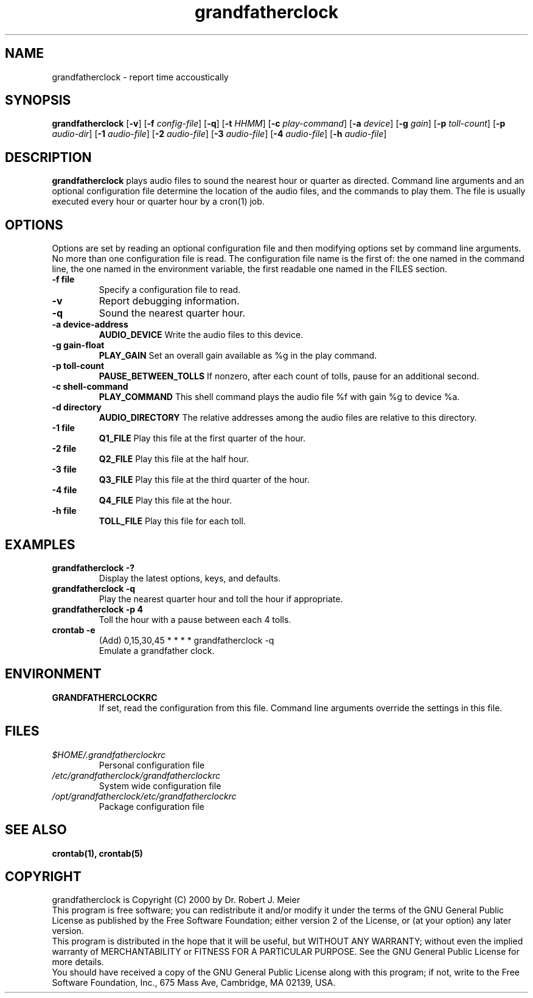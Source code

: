 .\" grandfatherclock.6,v 1.0.0 2000-07-21
.\"
.\" grandfatherclock - toll the time accoustically
.\" Copyright (C) 2000 Dr. Robert J. Meier <robert.meier@computer.org>
.\"
.\" This program is free software; you can redistribute it and/or modify
.\" it under the terms of the GNU General Public License as published by
.\" the Free Software Foundation; either version 2 of the License, or
.\" (at your option) any later version.
.\"
.\" This program is distributed in the hope that it will be useful,
.\" but WITHOUT ANY WARRANTY; without even the implied warranty of
.\" MERCHANTABILITY or FITNESS FOR A PARTICULAR PURPOSE.  See the
.\" GNU General Public License for more details.
.\"
.\" You should have received a copy of the GNU General Public License
.\" along with this program; if not, write to the Free Software
.\" Foundation, Inc., 675 Mass Ave, Cambridge, MA 02139, USA.
.\"
.TH grandfatherclock 6 "2000-07-21" "1.0.0" "Accoustic clock"
.SH NAME
grandfatherclock \- report time accoustically
.SH SYNOPSIS
.B grandfatherclock
.RB [\| \-v \|]
.RB [\| \-f
.IR config-file \|]
.RB [\| \-q \|]
.RB [\| \-t
.IR HHMM \|]
.RB [\| \-c
.IR play-command \|]
.RB [\| \-a
.IR device \|]
.RB [\| \-g
.IR gain \|]
.RB [\| \-p
.IR toll-count \|]
.RB [\| \-p
.IR audio-dir \|]
.RB [\| \-1
.IR audio-file \|]
.RB [\| \-2
.IR audio-file \|]
.RB [\| \-3
.IR audio-file \|]
.RB [\| \-4
.IR audio-file \|]
.RB [\| \-h
.IR audio-file \|]
.SH DESCRIPTION
.B grandfatherclock
plays audio files to sound the nearest hour or quarter as directed.
Command line arguments and an optional configuration file determine
the location of the audio files, and the commands to play them.
The file is usually executed every hour or quarter hour by a cron(1) job.
.SH OPTIONS
Options are set by reading an optional configuration file and then modifying
options set by command line arguments.  No more than one configuration file
is read.  The configuration file name is the first of: the one named in the
command line, the one named in the environment variable, the first readable
one named in the FILES section.
.TP
.B \-f file
Specify a configuration file to read.
.TP
.BR \-v
Report debugging information.
.TP
.BR \-q
Sound the nearest quarter hour.
.TP
.BR \-a\ device-address
.BR AUDIO_DEVICE
Write the audio files to this device.
.TP
.BR \-g\ gain-float
.BR PLAY_GAIN
Set an overall gain available as %g in the play command.
.TP
.BR \-p\ toll-count
.BR PAUSE_BETWEEN_TOLLS
If nonzero, after each count of tolls, pause for an additional second.
.TP
.BR \-c\ shell-command
.BR PLAY_COMMAND
This shell command plays the audio file %f with gain %g to device %a.
.TP
.BR \-d\ directory
.BR AUDIO_DIRECTORY
The relative addresses among the audio files are relative to this directory.
.TP
.BR \-1\ file
.BR Q1_FILE
Play this file at the first quarter of the hour.
.TP
.BR \-2\ file
.BR Q2_FILE
Play this file at the half hour.
.TP
.BR \-3\ file
.BR Q3_FILE
Play this file at the third quarter of the hour.
.TP
.BR \-4\ file
.BR Q4_FILE
Play this file at the hour.
.TP
.BR \-h\ file
.BR TOLL_FILE
Play this file for each toll.
.SH EXAMPLES
.TP
.B grandfatherclock\ \-?
Display the latest options, keys, and defaults.
.TP
.B grandfatherclock\ \-q
Play the nearest quarter hour and toll the hour if appropriate.
.TP
.B grandfatherclock\ \-p\ 4
Toll the hour with a pause between each 4 tolls.
.TP
.B crontab -e
(Add) 0,15,30,45 * * * * grandfatherclock -q
.br
Emulate a grandfather clock.
.SH ENVIRONMENT
.TP
.B GRANDFATHERCLOCKRC
If set, read the configuration from this file.  Command line arguments
override the settings in this file.
.SH FILES
.TP
.I $HOME/.grandfatherclockrc
Personal configuration file
.TP
.I /etc/grandfatherclock/grandfatherclockrc
System wide configuration file
.TP
.I /opt/grandfatherclock/etc/grandfatherclockrc
Package configuration file
.SH SEE ALSO
.BR crontab(1),
.BR crontab(5)
.SH COPYRIGHT
grandfatherclock is Copyright (C) 2000 by Dr. Robert J. Meier
.br
This program is free software; you can redistribute it and/or modify
it under the terms of the GNU General Public License as published by
the Free Software Foundation; either version 2 of the License, or
(at your option) any later version.
.br
This program is distributed in the hope that it will be useful,
but WITHOUT ANY WARRANTY; without even the implied warranty of
MERCHANTABILITY or FITNESS FOR A PARTICULAR PURPOSE.  See the
GNU General Public License for more details.
.br
You should have received a copy of the GNU General Public License
along with this program; if not, write to the Free Software
Foundation, Inc., 675 Mass Ave, Cambridge, MA 02139, USA.
